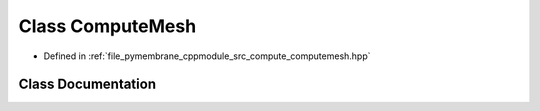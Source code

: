 .. _exhale_class_class_compute_mesh:

Class ComputeMesh
=================

- Defined in :ref:`file_pymembrane_cppmodule_src_compute_computemesh.hpp`


Class Documentation
-------------------


.. doxygenclass:: ComputeMesh
   :project: pymembrane
   :members:
   :protected-members:
   :undoc-members: